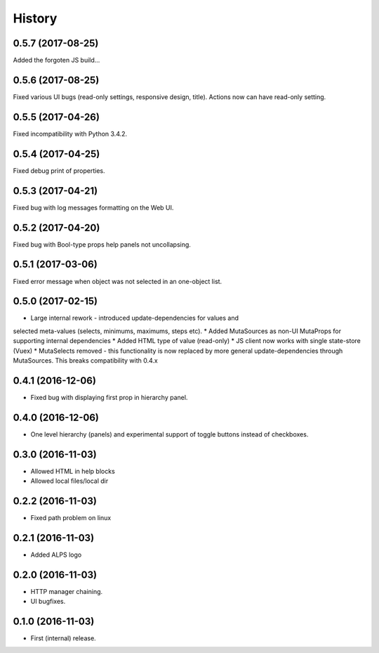 =======
History
=======

0.5.7 (2017-08-25)
------------------
Added the forgoten JS build...

0.5.6 (2017-08-25)
------------------
Fixed various UI bugs (read-only settings, responsive design, title).
Actions now can have read-only setting.

0.5.5 (2017-04-26)
------------------
Fixed incompatibility with Python 3.4.2.

0.5.4 (2017-04-25)
------------------
Fixed debug print of properties.

0.5.3 (2017-04-21)
------------------
Fixed bug with log messages formatting on the Web UI.

0.5.2 (2017-04-20)
------------------
Fixed bug with Bool-type props help panels not uncollapsing.

0.5.1 (2017-03-06)
------------------
Fixed error message when object was not selected in an one-object list.

0.5.0 (2017-02-15)
------------------
* Large internal rework - introduced update-dependencies for values and
selected meta-values (selects, minimums, maximums, steps etc).
* Added MutaSources as non-UI MutaProps for supporting internal dependencies
* Added HTML type of value (read-only)
* JS client now works with single state-store (Vuex)
* MutaSelects removed - this functionality is now replaced by more general
update-dependencies through MutaSources. This breaks compatibility with 0.4.x

0.4.1 (2016-12-06)
------------------
* Fixed bug with displaying first prop in hierarchy panel.

0.4.0 (2016-12-06)
------------------
* One level hierarchy (panels) and experimental support of toggle buttons instead of checkboxes.

0.3.0 (2016-11-03)
------------------
* Allowed HTML in help blocks
* Allowed local files/local dir

0.2.2 (2016-11-03)
------------------
* Fixed path problem on linux

0.2.1 (2016-11-03)
------------------
* Added ALPS logo

0.2.0 (2016-11-03)
------------------

* HTTP manager chaining.
* UI bugfixes.

0.1.0 (2016-11-03)
------------------

* First (internal) release.
